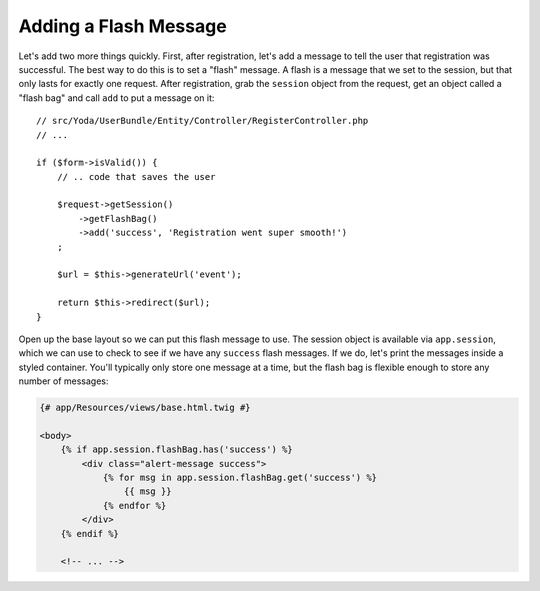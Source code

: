 Adding a Flash Message
======================

Let's add two more things quickly. First, after registration, let's add a
message to tell the user that registration was successful. The best way to do
this is to set a "flash" message. A flash is a message that we set to the
session, but that only lasts for exactly one request. After registration,
grab the ``session`` object from the request, get an object called a "flash bag"
and call ``add`` to put a message on it::

    // src/Yoda/UserBundle/Entity/Controller/RegisterController.php
    // ...

    if ($form->isValid()) {
        // .. code that saves the user

        $request->getSession()
            ->getFlashBag()
            ->add('success', 'Registration went super smooth!')
        ;

        $url = $this->generateUrl('event');

        return $this->redirect($url);
    }

Open up the base layout so we can put this flash message to use. The session
object is available via ``app.session``, which we can use to check to see if
we have any ``success`` flash messages. If we do, let's print the messages
inside a styled container. You'll typically only store one message at a time,
but the flash bag is flexible enough to store any number of messages:

.. code-block:: html+jinja

    {# app/Resources/views/base.html.twig #}

    <body>
        {% if app.session.flashBag.has('success') %}
            <div class="alert-message success">
                {% for msg in app.session.flashBag.get('success') %}
                    {{ msg }}
                {% endfor %}
            </div>
        {% endif %}

        <!-- ... -->
